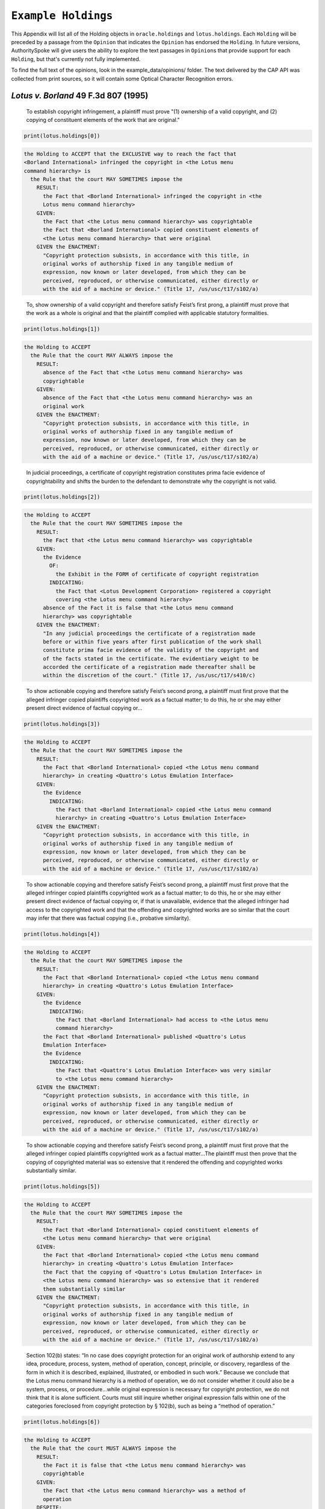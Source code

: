 ..  _example_holdings:

``Example Holdings``
======================================

This Appendix will list all of the Holding objects in
``oracle.holdings`` and ``lotus.holdings``. Each ``Holding`` will be
preceded by a passage from the ``Opinion`` that indicates the
``Opinion`` has endorsed the ``Holding``. In future versions,
AuthoritySpoke will give users the ability to explore the text passages
in ``Opinion``\ s that provide support for each ``Holding``, but that's
currently not fully implemented.

To find the full text of the opinions, look in the
example\_data/opinions/ folder. The text delivered by the CAP API was
collected from print sources, so it will contain some Optical Character
Recognition errors.

*Lotus v. Borland* 49 F.3d 807 (1995)
------------------------------------------------

    To establish copyright infringement, a plaintiff must prove "(1)
    ownership of a valid copyright, and (2) copying of constituent
    elements of the work that are original."

.. code:: python

    print(lotus.holdings[0])


.. code-block:: none

    the Holding to ACCEPT that the EXCLUSIVE way to reach the fact that
    <Borland International> infringed the copyright in <the Lotus menu
    command hierarchy> is
      the Rule that the court MAY SOMETIMES impose the
        RESULT:
          the Fact that <Borland International> infringed the copyright in <the
          Lotus menu command hierarchy>
        GIVEN:
          the Fact that <the Lotus menu command hierarchy> was copyrightable
          the Fact that <Borland International> copied constituent elements of
          <the Lotus menu command hierarchy> that were original
        GIVEN the ENACTMENT:
          "Copyright protection subsists, in accordance with this title, in
          original works of authorship fixed in any tangible medium of
          expression, now known or later developed, from which they can be
          perceived, reproduced, or otherwise communicated, either directly or
          with the aid of a machine or device." (Title 17, /us/usc/t17/s102/a)

..

    To, show ownership of a valid copyright and therefore satisfy
    Feist’s first prong, a plaintiff must prove that the work as a whole
    is original and that the plaintiff complied with applicable
    statutory formalities.

.. code:: python

    print(lotus.holdings[1])


.. code-block:: none

    the Holding to ACCEPT
      the Rule that the court MAY ALWAYS impose the
        RESULT:
          absence of the Fact that <the Lotus menu command hierarchy> was
          copyrightable
        GIVEN:
          absence of the Fact that <the Lotus menu command hierarchy> was an
          original work
        GIVEN the ENACTMENT:
          "Copyright protection subsists, in accordance with this title, in
          original works of authorship fixed in any tangible medium of
          expression, now known or later developed, from which they can be
          perceived, reproduced, or otherwise communicated, either directly or
          with the aid of a machine or device." (Title 17, /us/usc/t17/s102/a)

..

    In judicial proceedings, a certificate of copyright registration
    constitutes prima facie evidence of copyrightability and shifts the
    burden to the defendant to demonstrate why the copyright is not
    valid.

.. code:: python

    print(lotus.holdings[2])


.. code-block:: none

    the Holding to ACCEPT
      the Rule that the court MAY SOMETIMES impose the
        RESULT:
          the Fact that <the Lotus menu command hierarchy> was copyrightable
        GIVEN:
          the Evidence
            OF:
              the Exhibit in the FORM of certificate of copyright registration
            INDICATING:
              the Fact that <Lotus Development Corporation> registered a copyright
              covering <the Lotus menu command hierarchy>
          absence of the Fact it is false that <the Lotus menu command
          hierarchy> was copyrightable
        GIVEN the ENACTMENT:
          "In any judicial proceedings the certificate of a registration made
          before or within five years after first publication of the work shall
          constitute prima facie evidence of the validity of the copyright and
          of the facts stated in the certificate. The evidentiary weight to be
          accorded the certificate of a registration made thereafter shall be
          within the discretion of the court." (Title 17, /us/usc/t17/s410/c)

..

    To show actionable copying and therefore satisfy Feist’s second
    prong, a plaintiff must first prove that the alleged infringer
    copied plaintiffs copyrighted work as a factual matter; to do this,
    he or she may either present direct evidence of factual copying
    or...

.. code:: python

    print(lotus.holdings[3])


.. code-block:: none

    the Holding to ACCEPT
      the Rule that the court MAY SOMETIMES impose the
        RESULT:
          the Fact that <Borland International> copied <the Lotus menu command
          hierarchy> in creating <Quattro's Lotus Emulation Interface>
        GIVEN:
          the Evidence
            INDICATING:
              the Fact that <Borland International> copied <the Lotus menu command
              hierarchy> in creating <Quattro's Lotus Emulation Interface>
        GIVEN the ENACTMENT:
          "Copyright protection subsists, in accordance with this title, in
          original works of authorship fixed in any tangible medium of
          expression, now known or later developed, from which they can be
          perceived, reproduced, or otherwise communicated, either directly or
          with the aid of a machine or device." (Title 17, /us/usc/t17/s102/a)

..

    To show actionable copying and therefore satisfy Feist’s second
    prong, a plaintiff must first prove that the alleged infringer
    copied plaintiffs copyrighted work as a factual matter; to do this,
    he or she may either present direct evidence of factual copying or,
    if that is unavailable, evidence that the alleged infringer had
    access to the copyrighted work and that the offending and
    copyrighted works are so similar that the court may infer that there
    was factual copying (i.e., probative similarity).

.. code:: python

    print(lotus.holdings[4])


.. code-block:: none

    the Holding to ACCEPT
      the Rule that the court MAY SOMETIMES impose the
        RESULT:
          the Fact that <Borland International> copied <the Lotus menu command
          hierarchy> in creating <Quattro's Lotus Emulation Interface>
        GIVEN:
          the Evidence
            INDICATING:
              the Fact that <Borland International> had access to <the Lotus menu
              command hierarchy>
          the Fact that <Borland International> published <Quattro's Lotus
          Emulation Interface>
          the Evidence
            INDICATING:
              the Fact that <Quattro's Lotus Emulation Interface> was very similar
              to <the Lotus menu command hierarchy>
        GIVEN the ENACTMENT:
          "Copyright protection subsists, in accordance with this title, in
          original works of authorship fixed in any tangible medium of
          expression, now known or later developed, from which they can be
          perceived, reproduced, or otherwise communicated, either directly or
          with the aid of a machine or device." (Title 17, /us/usc/t17/s102/a)

..

    To show actionable copying and therefore satisfy Feist’s second
    prong, a plaintiff must first prove that the alleged infringer
    copied plaintiffs copyrighted work as a factual matter...The
    plaintiff must then prove that the copying of copyrighted material
    was so extensive that it rendered the offending and copyrighted
    works substantially similar.

.. code:: python

    print(lotus.holdings[5])


.. code-block:: none

    the Holding to ACCEPT
      the Rule that the court MAY SOMETIMES impose the
        RESULT:
          the Fact that <Borland International> copied constituent elements of
          <the Lotus menu command hierarchy> that were original
        GIVEN:
          the Fact that <Borland International> copied <the Lotus menu command
          hierarchy> in creating <Quattro's Lotus Emulation Interface>
          the Fact that the copying of <Quattro's Lotus Emulation Interface> in
          <the Lotus menu command hierarchy> was so extensive that it rendered
          them substantially similar
        GIVEN the ENACTMENT:
          "Copyright protection subsists, in accordance with this title, in
          original works of authorship fixed in any tangible medium of
          expression, now known or later developed, from which they can be
          perceived, reproduced, or otherwise communicated, either directly or
          with the aid of a machine or device." (Title 17, /us/usc/t17/s102/a)

..

    Section 102(b) states: “In no case does copyright protection for an
    original work of authorship extend to any idea, procedure, process,
    system, method of operation, concept, principle, or discovery,
    regardless of the form in which it is described, explained,
    illustrated, or embodied in such work.” Because we conclude that the
    Lotus menu command hierarchy is a method of operation, we do not
    consider whether it could also be a system, process, or
    procedure...while original expression is necessary for copyright
    protection, we do not think that it is alone sufficient. Courts must
    still inquire whether original expression falls within one of the
    categories foreclosed from copyright protection by § 102(b), such as
    being a “method of operation.”

.. code:: python

    print(lotus.holdings[6])


.. code-block:: none

    the Holding to ACCEPT
      the Rule that the court MUST ALWAYS impose the
        RESULT:
          the Fact it is false that <the Lotus menu command hierarchy> was
          copyrightable
        GIVEN:
          the Fact that <the Lotus menu command hierarchy> was a method of
          operation
        DESPITE:
          the Fact that a text described <the Lotus menu command hierarchy>
          the Fact that <the Lotus menu command hierarchy> was an original work
        GIVEN the ENACTMENTS:
          "In no case does copyright protection for an original work of
          authorship extend to any" (Title 17, /us/usc/t17/s102/b)
          "method of operation" (Title 17, /us/usc/t17/s102/b)

..

    We hold that the Lotus menu command hierarchy is an uneopyrightable
    “method of operation.” The Lotus menu command hierarchy provides the
    means by which users control and operate Lotus 1-2-3. If users wish
    to copy material, for example, they use the “Copy” command. If users
    wish to print material, they use the “Print” command. Users must use
    the command terms to tell the computer what to do. Without the menu
    command hierarchy, users would not be able to access and control, or
    indeed make use of, Lotus 1-2-3’s functional capabilities.

.. code:: python

    print(lotus.holdings[7])


.. code-block:: none

    the Holding to ACCEPT
      the Rule that the court MAY SOMETIMES impose the
        RESULT:
          the Fact that <the Lotus menu command hierarchy> was a method of
          operation
        GIVEN:
          the Fact that <Lotus 1-2-3> was a computer program
          the Fact that <the Lotus menu command hierarchy> provided the means by
          which users controlled and operated <Lotus 1-2-3>
          the Fact that without <the Lotus menu command hierarchy>, users would
          not have been able to access and control, or indeed make use of,
          <Lotus 1-2-3>’s functional capabilities
          the Fact that for another computer program to by operated in
          substantially the same way as <Lotus 1-2-3>, the other program would
          have to copy <the Lotus menu command hierarchy>
        DESPITE:
          the Fact that the developers of <Lotus 1-2-3> made some expressive
          choices in choosing and arranging the terms in <the Lotus menu command
          hierarchy>
        GIVEN the ENACTMENTS:
          "In no case does copyright protection for an original work of
          authorship extend to any" (Title 17, /us/usc/t17/s102/b)
          "method of operation" (Title 17, /us/usc/t17/s102/b)

..

    We do not think that “methods of operation” are limited to
    abstractions; rather, they are the means by which a user operates
    something.

.. code:: python

    print(lotus.holdings[8])


.. code-block:: none

    the Holding to ACCEPT
      the Rule that the court MAY SOMETIMES impose the
        RESULT:
          the Fact that <the Lotus menu command hierarchy> was a method of
          operation
        GIVEN:
          the Fact that <the Lotus menu command hierarchy> was the means by
          which a person operated <Lotus 1-2-3>
        DESPITE:
          the Fact it is false that <the Lotus menu command hierarchy> was an
          abstraction
        GIVEN the ENACTMENTS:
          "In no case does copyright protection for an original work of
          authorship extend to any" (Title 17, /us/usc/t17/s102/b)
          "method of operation" (Title 17, /us/usc/t17/s102/b)

..

    In other words, to offer the same capabilities as Lotus 1-2-3,
    Borland did not have to copy Lotus’s underlying code (and indeed it
    did not); to 'allow users to operate its programs in substantially
    the same way, however, Bor-land had to copy the Lotus menu command
    hierarchy. Thus the Lotus 1-2-3 code is not a uncopyrightable
    “method of operation.”

.. code:: python

    print(lotus.holdings[9])


.. code-block:: none

    the Holding to ACCEPT
      the Rule that the court MAY SOMETIMES impose the
        RESULT:
          the Fact it is false that <Lotus 1-2-3> was a method of operation
        GIVEN:
          the Fact that <Lotus 1-2-3> was a computer program
          the Fact it is false that the precise formulation of <Lotus 1-2-3>'s
          code was necessary for it to work
        DESPITE:
          the Fact that computer code was necessary for <Lotus 1-2-3> to work
        GIVEN the ENACTMENTS:
          "In no case does copyright protection for an original work of
          authorship extend to any" (Title 17, /us/usc/t17/s102/b)
          "method of operation" (Title 17, /us/usc/t17/s102/b)


*Oracle v. Google* 750 F.3d 1339 (2014)
------------------------------------------------

    By statute, a work must be “original” to qualify for copyright
    protection. 17 U.S.C. § 102(a).

.. code:: python

    print(oracle.holdings[0])


.. code-block:: none

    the Holding to ACCEPT
      the Rule that the court MUST SOMETIMES impose the
        RESULT:
          the Fact it is false that <the Java API> was copyrightable
        GIVEN:
          the Fact it is false that <the Java API> was an original work
        GIVEN the ENACTMENT:
          "Copyright protection subsists, in accordance with this title, in
          original works of authorship fixed in any tangible medium of
          expression, now known or later developed, from which they can be
          perceived, reproduced, or otherwise communicated, either directly or
          with the aid of a machine or device." (Title 17, /us/usc/t17/s102/a)

..

    Original, as the term is used in copyright, means only that the work
    was independently created by the author (as opposed to copied from
    other works), and that it possesses at least some minimal degree of
    creativity.

.. code:: python

    print(oracle.holdings[1])


.. code-block:: none

    the Holding to ACCEPT
      the Rule that the court MUST ALWAYS impose the
        RESULT:
          the Fact that <the Java API> was an original work
        GIVEN:
          the Fact that <the Java API> was independently created by the author,
          as opposed to copied from other works
          the Fact that <the Java API> possessed at least some minimal degree of
          creativity
        GIVEN the ENACTMENT:
          "Copyright protection subsists, in accordance with this title, in
          original works of authorship fixed in any tangible medium of
          expression, now known or later developed, from which they can be
          perceived, reproduced, or otherwise communicated, either directly or
          with the aid of a machine or device." (Title 17, /us/usc/t17/s102/a)

..

    Copyright protection extends only to the expression of an idea — not
    to the underlying idea itself...In the Ninth Circuit, while
    questions regarding originality are considered questions of
    copyrightability, concepts of merger and scenes a faire are
    affirmative defenses to claims of infringement.

.. code:: python

    print(oracle.holdings[2])


.. code-block:: none

    the Holding to ACCEPT
      the Rule that the court MUST SOMETIMES impose the
        RESULT:
          the Fact that <the Java API> was copyrightable
        GIVEN:
          the Fact that <the Java API> was an original work
          the Fact that <the Java API> was the expression of an idea
          the Fact it is false that <the Java API> was an idea
        DESPITE:
          the Fact that <the Java API> was essentially the only way to express
          the idea that it embodied
          the Fact that <the Java API> was a scene a faire
        GIVEN the ENACTMENT:
          "Copyright protection subsists, in accordance with this title, in
          original works of authorship fixed in any tangible medium of
          expression, now known or later developed, from which they can be
          perceived, reproduced, or otherwise communicated, either directly or
          with the aid of a machine or device." (Title 17, /us/usc/t17/s102/a)
        DESPITE the ENACTMENT:
          "In no case does copyright protection for an original work of
          authorship extend to any idea, procedure, process, system, method of
          operation, concept, principle, or discovery, regardless of the form in
          which it is described, explained, illustrated, or embodied in such
          work." (Title 17, /us/usc/t17/s102/b)

..

    The literal elements of a computer program are the source code and
    object code.

.. code:: python

    print(oracle.holdings[3])
    print("\n")
    print(oracle.holdings[4])


.. code-block:: none

    the Holding to ACCEPT
      the Rule that the court MUST ALWAYS impose the
        RESULT:
          the Fact that <the Java API> was a literal element of <the Java
          language>
        GIVEN:
          the Fact that <the Java language> was a computer program
          the Fact that <the Java API> was the source code of <the Java
          language>
        GIVEN the ENACTMENTS:
          "Copyright protection subsists, in accordance with this title, in
          original works of authorship fixed in any tangible medium of
          expression, now known or later developed, from which they can be
          perceived, reproduced, or otherwise communicated, either directly or
          with the aid of a machine or device." (Title 17, /us/usc/t17/s102/a)
          "In no case does copyright protection for an original work of
          authorship extend to any idea, procedure, process, system, method of
          operation, concept, principle, or discovery, regardless of the form in
          which it is described, explained, illustrated, or embodied in such
          work." (Title 17, /us/usc/t17/s102/b)


    the Holding to ACCEPT
      the Rule that the court MUST ALWAYS impose the
        RESULT:
          the Fact that <the Java API> was a literal element of <the Java
          language>
        GIVEN:
          the Fact that <the Java language> was a computer program
          the Fact that <the Java API> was the object code of <the Java
          language>
        GIVEN the ENACTMENTS:
          "Copyright protection subsists, in accordance with this title, in
          original works of authorship fixed in any tangible medium of
          expression, now known or later developed, from which they can be
          perceived, reproduced, or otherwise communicated, either directly or
          with the aid of a machine or device." (Title 17, /us/usc/t17/s102/a)
          "In no case does copyright protection for an original work of
          authorship extend to any idea, procedure, process, system, method of
          operation, concept, principle, or discovery, regardless of the form in
          which it is described, explained, illustrated, or embodied in such
          work." (Title 17, /us/usc/t17/s102/b)

..

    It is well established that copyright protection can extend to both
    literal and non-literal elements of a computer program. See Altai
    982 F.2d at 702.

.. code:: python

    print(oracle.holdings[5])


.. code-block:: none

    the Holding to ACCEPT
      the Rule that the court MUST SOMETIMES impose the
        RESULT:
          the Fact that <the Java API> was copyrightable
        GIVEN:
          the Fact that <the Java language> was a computer program
          the Fact that <the Java API> was a literal element of <the Java
          language>
        GIVEN the ENACTMENT:
          "Copyright protection subsists, in accordance with this title, in
          original works of authorship fixed in any tangible medium of
          expression, now known or later developed, from which they can be
          perceived, reproduced, or otherwise communicated, either directly or
          with the aid of a machine or device." (Title 17, /us/usc/t17/s102/a)
        DESPITE the ENACTMENT:
          "In no case does copyright protection for an original work of
          authorship extend to any idea, procedure, process, system, method of
          operation, concept, principle, or discovery, regardless of the form in
          which it is described, explained, illustrated, or embodied in such
          work." (Title 17, /us/usc/t17/s102/b)

..

    The non-literal components of a computer program include, among
    other things, the program’s sequence, structure, and organization,
    as well as the program’s user interface.

.. code:: python

    print(oracle.holdings[6])
    print("\n")
    print(oracle.holdings[7])


.. code-block:: none

    the Holding to ACCEPT
      the Rule that the court MUST ALWAYS impose the
        RESULT:
          the Fact that <the Java API> was a non-literal element of <the Java
          language>
        GIVEN:
          the Fact that <the Java language> was a computer program
          the Fact that <the Java API> was the sequence, structure, and
          organization of <the Java language>
        GIVEN the ENACTMENTS:
          "Copyright protection subsists, in accordance with this title, in
          original works of authorship fixed in any tangible medium of
          expression, now known or later developed, from which they can be
          perceived, reproduced, or otherwise communicated, either directly or
          with the aid of a machine or device." (Title 17, /us/usc/t17/s102/a)
          "In no case does copyright protection for an original work of
          authorship extend to any idea, procedure, process, system, method of
          operation, concept, principle, or discovery, regardless of the form in
          which it is described, explained, illustrated, or embodied in such
          work." (Title 17, /us/usc/t17/s102/b)


    the Holding to ACCEPT
      the Rule that the court MUST ALWAYS impose the
        RESULT:
          the Fact that <the Java API> was a non-literal element of <the Java
          language>
        GIVEN:
          the Fact that <the Java language> was a computer program
          the Fact that <the Java API> was the user interface of <the Java
          language>
        GIVEN the ENACTMENTS:
          "Copyright protection subsists, in accordance with this title, in
          original works of authorship fixed in any tangible medium of
          expression, now known or later developed, from which they can be
          perceived, reproduced, or otherwise communicated, either directly or
          with the aid of a machine or device." (Title 17, /us/usc/t17/s102/a)
          "In no case does copyright protection for an original work of
          authorship extend to any idea, procedure, process, system, method of
          operation, concept, principle, or discovery, regardless of the form in
          which it is described, explained, illustrated, or embodied in such
          work." (Title 17, /us/usc/t17/s102/b)

..

    It is well established that copyright protection can extend to both
    literal and non-literal elements of a computer program...As
    discussed below, whether the non-literal elements of a program “are
    protected depends on whether, on the particular facts of each case,
    the component in question qualifies as an expression of an idea, or
    an idea itself.”

.. code:: python

    print(oracle.holdings[8])
    print("\n")
    print(oracle.holdings[9])


.. code-block:: none

    the Holding to ACCEPT
      the Rule that the court MUST SOMETIMES impose the
        RESULT:
          the Fact that <the Java API> was copyrightable
        GIVEN:
          the Fact that <the Java language> was a computer program
          the Fact that <the Java API> was a non-literal element of <the Java
          language>
          the Fact that <the Java API> was the expression of an idea
          the Fact it is false that <the Java API> was an idea
        GIVEN the ENACTMENT:
          "Copyright protection subsists, in accordance with this title, in
          original works of authorship fixed in any tangible medium of
          expression, now known or later developed, from which they can be
          perceived, reproduced, or otherwise communicated, either directly or
          with the aid of a machine or device." (Title 17, /us/usc/t17/s102/a)
        DESPITE the ENACTMENT:
          "In no case does copyright protection for an original work of
          authorship extend to any idea, procedure, process, system, method of
          operation, concept, principle, or discovery, regardless of the form in
          which it is described, explained, illustrated, or embodied in such
          work." (Title 17, /us/usc/t17/s102/b)


    the Holding to ACCEPT
      the Rule that the court MUST SOMETIMES impose the
        RESULT:
          the Fact it is false that <the Java API> was copyrightable
        GIVEN:
          the Fact that <the Java language> was a computer program
          the Fact that <the Java API> was a non-literal element of <the Java
          language>
          the Fact it is false that <the Java API> was the expression of an idea
          the Fact that <the Java API> was an idea
        GIVEN the ENACTMENT:
          "In no case does copyright protection for an original work of
          authorship extend to any idea, procedure, process, system, method of
          operation, concept, principle, or discovery, regardless of the form in
          which it is described, explained, illustrated, or embodied in such
          work." (Title 17, /us/usc/t17/s102/b)
        DESPITE the ENACTMENT:
          "Copyright protection subsists, in accordance with this title, in
          original works of authorship fixed in any tangible medium of
          expression, now known or later developed, from which they can be
          perceived, reproduced, or otherwise communicated, either directly or
          with the aid of a machine or device." (Title 17, /us/usc/t17/s102/a)

..

    On appeal, Oracle argues that the district court’s reliance on Lotus
    is misplaced because it is distinguishable on its facts and is
    inconsistent with Ninth Circuit law. We agree. First, while the
    defendant in Lotus did not copy any of the underlying code, Google
    concedes that it copied portions of Oracle’s declaring source code
    verbatim. Second, the Lotus court found that the commands at issue
    there (copy, print, etc.) were not creative, but it is undisputed
    here that the declaring code and the structure and organization of
    the API packages are both creative and original. Finally, while the
    court in Lotus found the commands at issue were “essential to
    operating” the system, it is undisputed that— other than perhaps as
    to the three core packages — Google did not need to copy the
    structure, sequence, and organization of the Java API packages to
    write programs in the Java language. More importantly,
    however, the Ninth Circuit has not adopted the court’s “method of
    operation” reasoning in Lotus, and we conclude that it is
    inconsistent with binding precedent.

.. code:: python

    print(oracle.holdings[10])


.. code-block:: none

    the Holding to ACCEPT
      the Rule that the court MUST SOMETIMES impose the
        RESULT:
          the Fact that <the Java API> was copyrightable
        GIVEN:
          the Fact that <the Java language> was a computer program
          the Fact that <the Java API> was a set of application programming
          interface declarations
          the Fact that <the Java API> was an original work
          the Fact that <the Java API> was a non-literal element of <the Java
          language>
          the Fact that <the Java API> was the expression of an idea
          the Fact it is false that <the Java API> was essentially the only way
          to express the idea that it embodied
          the Fact that <the Java API> was creative
          the Fact that it was possible to use <the Java language> without
          copying <the Java API>
        DESPITE:
          the Fact that <the Java API> was a method of operation
          the Fact that <the Java API> contained short phrases
          the Fact that <the Java API> became so popular that it was the
          industry standard
          the Fact that there was a preexisting community of programmers
          accustomed to using <the Java API>
        GIVEN the ENACTMENT:
          "Copyright protection subsists, in accordance with this title, in
          original works of authorship fixed in any tangible medium of
          expression, now known or later developed, from which they can be
          perceived, reproduced, or otherwise communicated, either directly or
          with the aid of a machine or device." (Title 17, /us/usc/t17/s102/a)
        DESPITE the ENACTMENTS:
          "In no case does copyright protection for an original work of
          authorship extend to any" (Title 17, /us/usc/t17/s102/b)
          "method of operation" (Title 17, /us/usc/t17/s102/b)
          "The following are examples of works not subject to copyright and
          applications for registration of such works cannot be entertained: (a)
          Words and short phrases such as names, titles, and slogans;" (Code of
          Federal Regulations Title 37, /us/cfr/t37/s202.1)

..

    In the Ninth Circuit, while questions regarding originality are
    considered questions of copyrightability, concepts of merger and
    scenes a faire are affirmative defenses to claims of infringement.

.. code:: python

    print(oracle.holdings[11])


.. code-block:: none

    the Holding to ACCEPT
      the Rule that the court MUST SOMETIMES impose the
        RESULT:
          the Fact it is false that <Google> infringed the copyright on <the
          Java API>
        GIVEN:
          the Fact that <the Java API> was a scene a faire
        DESPITE:
          the Fact that <the Java API> was copyrightable
        GIVEN the ENACTMENT:
          "In no case does copyright protection for an original work of
          authorship extend to any idea, procedure, process, system, method of
          operation, concept, principle, or discovery, regardless of the form in
          which it is described, explained, illustrated, or embodied in such
          work." (Title 17, /us/usc/t17/s102/b)
        DESPITE the ENACTMENT:
          "Copyright protection subsists, in accordance with this title, in
          original works of authorship fixed in any tangible medium of
          expression, now known or later developed, from which they can be
          perceived, reproduced, or otherwise communicated, either directly or
          with the aid of a machine or device." (Title 17, /us/usc/t17/s102/a)


    In the Ninth Circuit, while questions regarding originality are
    considered questions of copyrightability, concepts of merger and
    scenes a faire are affirmative defenses to claims of
    infringement...Under the merger doctrine, a court will not protect a
    copyrighted work from infringement if the idea contained therein can
    be expressed in only one way.

.. code:: python

    print(oracle.holdings[12])
    print("\n")
    print(oracle.holdings[13])


.. code-block:: none

    the Holding to ACCEPT
      the Rule that the court MUST SOMETIMES impose the
        RESULT:
          the Fact it is false that <Google> infringed the copyright on <the
          Java API>
        GIVEN:
          the Fact that <the Java API> was essentially the only way to express
          the idea that it embodied
        DESPITE:
          the Fact that <the Java API> was copyrightable
        GIVEN the ENACTMENT:
          "In no case does copyright protection for an original work of
          authorship extend to any idea, procedure, process, system, method of
          operation, concept, principle, or discovery, regardless of the form in
          which it is described, explained, illustrated, or embodied in such
          work." (Title 17, /us/usc/t17/s102/b)
        DESPITE the ENACTMENT:
          "Copyright protection subsists, in accordance with this title, in
          original works of authorship fixed in any tangible medium of
          expression, now known or later developed, from which they can be
          perceived, reproduced, or otherwise communicated, either directly or
          with the aid of a machine or device." (Title 17, /us/usc/t17/s102/a)


    the Holding to ACCEPT
      the Rule that the court MUST SOMETIMES impose the
        RESULT:
          the Fact that <Google> infringed the copyright on <the Java API>
        GIVEN:
          the Fact that <the Java API> was copyrightable
          absence of the Fact that <the Java API> was essentially the only way
          to express the idea that it embodied
          absence of the Fact that <the Java API> was a scene a faire
        GIVEN the ENACTMENT:
          "In no case does copyright protection for an original work of
          authorship extend to any idea, procedure, process, system, method of
          operation, concept, principle, or discovery, regardless of the form in
          which it is described, explained, illustrated, or embodied in such
          work." (Title 17, /us/usc/t17/s102/b)
        DESPITE the ENACTMENT:
          "Copyright protection subsists, in accordance with this title, in
          original works of authorship fixed in any tangible medium of
          expression, now known or later developed, from which they can be
          perceived, reproduced, or otherwise communicated, either directly or
          with the aid of a machine or device." (Title 17, /us/usc/t17/s102/a)


A Missing Holding
^^^^^^^^^^^^^^^^^

The following text represents a rule posited by the Oracle court, but
it's not currently possible to create a corresponding Holding object,
because AuthoritySpoke doesn't yet include "Argument" objects.

    Google responds that Oracle waived its right to assert
    copyrightability based on the 7,000 lines of declaring code by
    failing “to object to instructions and a verdict form that
    effectively eliminated that theory from the case.” Appellee Br.
    67...We find that Oracle did not waive arguments based on Google’s
    literal copying of the declaring code.

    Regardless of when the analysis occurs, we conclude that merger does
    not apply on the record before us...We have recognized, however,
    applying Ninth Circuit law, that the “unique arrangement of computer
    program expression ... does not merge with the process so long as
    alternate expressions are available.”...The evidence showed that
    Oracle had “unlimited options as to the selection and arrangement of
    the 7000 lines Google copied.”...This was not a situation where
    Oracle was selecting among preordained names and phrases to create
    its packages.

.. code:: python

    print(oracle.holdings[14])


.. code-block:: none

    the Holding to ACCEPT
      the Rule that the court MUST SOMETIMES impose the
        RESULT:
          the Fact it is false that <the Java API> was essentially the only way
          to express the idea that it embodied
        GIVEN:
          the Fact that <Sun Microsystems> created <the Java API>
          the Fact that when creating <the Java API>, <Sun Microsystems> could
          have selected and arranged its names and phrases in unlimited
          different ways
        GIVEN the ENACTMENT:
          "Copyright protection subsists, in accordance with this title, in
          original works of authorship fixed in any tangible medium of
          expression, now known or later developed, from which they can be
          perceived, reproduced, or otherwise communicated, either directly or
          with the aid of a machine or device." (Title 17, /us/usc/t17/s102/a)
        DESPITE the ENACTMENT:
          "In no case does copyright protection for an original work of
          authorship extend to any idea, procedure, process, system, method of
          operation, concept, principle, or discovery, regardless of the form in
          which it is described, explained, illustrated, or embodied in such
          work." (Title 17, /us/usc/t17/s102/b)

..

    the relevant question for copyright-ability purposes is not whether
    the work at issue contains short phrases — as literary works often
    do — but, rather, whether those phrases are creative.

.. code:: python

    print(oracle.holdings[15])


.. code-block:: none

    the Holding to ACCEPT
      the Rule that the court MUST SOMETIMES impose the
        RESULT:
          the Fact that <the Java API> was copyrightable
        GIVEN:
          the Fact that <the Java API> was a literary work
          the Fact that the short phrases in <the Java API> was creative
        DESPITE:
          the Fact that <the Java API> contained short phrases
        GIVEN the ENACTMENT:
          "Copyright protection subsists, in accordance with this title, in
          original works of authorship fixed in any tangible medium of
          expression, now known or later developed, from which they can be
          perceived, reproduced, or otherwise communicated, either directly or
          with the aid of a machine or device." (Title 17, /us/usc/t17/s102/a)
        DESPITE the ENACTMENTS:
          "In no case does copyright protection for an original work of
          authorship extend to any idea, procedure, process, system, method of
          operation, concept, principle, or discovery, regardless of the form in
          which it is described, explained, illustrated, or embodied in such
          work." (Title 17, /us/usc/t17/s102/b)
          "The following are examples of works not subject to copyright and
          applications for registration of such works cannot be entertained: (a)
          Words and short phrases such as names, titles, and slogans;" (Code of
          Federal Regulations Title 37, /us/cfr/t37/s202.1)

..

    In the computer context, “the scene a faire doctrine denies
    protection to program elements that are dictated by external factors
    such as ‘the mechanical specifications of the computer on which a
    particular program is intended to run’ or ‘widely accepted
    programming practices within the computer industry. Like merger, the
    focus of the scenes a faire doctrine is on the circumstances
    presented to the creator, not the copier.

.. code:: python

    print(oracle.holdings[16])


.. code-block:: none

    the Holding to ACCEPT
      the Rule that the court MAY SOMETIMES impose the
        RESULT:
          the Fact that <the Java API> was a scene a faire
        GIVEN:
          the Fact that <the Java language> was a computer program
          the Fact that <the Java API> was an element of <the Java language>
          the Fact that the creation of <the Java API> was dictated by external
          factors such as the mechanical specifications of the computer on which
          <the Java language> was intended to run or widely accepted programming
          practices within the computer industry
        GIVEN the ENACTMENT:
          "In no case does copyright protection for an original work of
          authorship extend to any idea, procedure, process, system, method of
          operation, concept, principle, or discovery, regardless of the form in
          which it is described, explained, illustrated, or embodied in such
          work." (Title 17, /us/usc/t17/s102/b)
        DESPITE the ENACTMENT:
          "Copyright protection subsists, in accordance with this title, in
          original works of authorship fixed in any tangible medium of
          expression, now known or later developed, from which they can be
          perceived, reproduced, or otherwise communicated, either directly or
          with the aid of a machine or device." (Title 17, /us/usc/t17/s102/a)

..

    Specifically, we find that Lotus is inconsistent with Ninth Circuit
    case law recognizing that the structure, sequence, and organization
    of a computer program is eligible for copyright protection where it
    qualifies as an expression of an idea, rather than the idea itself.

.. code:: python

    print(oracle.holdings[17])


.. code-block:: none

    the Holding to ACCEPT
      the Rule that the court MAY SOMETIMES impose the
        RESULT:
          the Fact that <the Java API> was copyrightable
        GIVEN:
          the Fact that <the Java language> was a computer program
          the Fact that <the Java API> was the structure, sequence, and
          organization of <the Java language>
          the Fact that <the Java API> was the expression of an idea
          the Fact it is false that <the Java API> was an idea
        GIVEN the ENACTMENT:
          "Copyright protection subsists, in accordance with this title, in
          original works of authorship fixed in any tangible medium of
          expression, now known or later developed, from which they can be
          perceived, reproduced, or otherwise communicated, either directly or
          with the aid of a machine or device." (Title 17, /us/usc/t17/s102/a)
        DESPITE the ENACTMENT:
          "In no case does copyright protection for an original work of
          authorship extend to any idea, procedure, process, system, method of
          operation, concept, principle, or discovery, regardless of the form in
          which it is described, explained, illustrated, or embodied in such
          work." (Title 17, /us/usc/t17/s102/b)

..

    an original work — even one that serves a function — is entitled to
    copyright protection as long as the author had multiple ways to
    express the underlying idea. Section 102(b) does not, as Google
    seems to suggest, automatically deny copyright protection to
    elements of a computer program that are functional.

.. code:: python

    print(oracle.holdings[18])


.. code-block:: none

    the Holding to ACCEPT
      the Rule that the court MUST ALWAYS impose the
        RESULT:
          the Fact that <the Java API> was copyrightable
        GIVEN:
          the Fact that <the Java API> was an original work
          the Fact that <Sun Microsystems> was the author of <the Java API>
          the Fact that when creating <the Java API>, <Sun Microsystems> had
          multiple ways to express its underlying idea
        DESPITE:
          the Fact that <the Java API> served a function
        GIVEN the ENACTMENT:
          "Copyright protection subsists, in accordance with this title, in
          original works of authorship fixed in any tangible medium of
          expression, now known or later developed, from which they can be
          perceived, reproduced, or otherwise communicated, either directly or
          with the aid of a machine or device." (Title 17, /us/usc/t17/s102/a)
        DESPITE the ENACTMENT:
          "In no case does copyright protection for an original work of
          authorship extend to any idea, procedure, process, system, method of
          operation, concept, principle, or discovery, regardless of the form in
          which it is described, explained, illustrated, or embodied in such
          work." (Title 17, /us/usc/t17/s102/b)

..

    Until either the Supreme Court or Congress tells us otherwise, we
    are bound to respect the Ninth Circuit’s decision to afford software
    programs protection under the copyright laws. We thus decline any
    invitation to declare that protection of software programs should be
    the domain of patent law, and only patent law.

.. code:: python

    print(oracle.holdings[19])


.. code-block:: none

    the Holding to ACCEPT
      the Rule that the court MAY SOMETIMES impose the
        RESULT:
          the Fact that <the Java language> was copyrightable
        GIVEN:
          the Fact that <the Java language> was a computer program
        GIVEN the ENACTMENT:
          "Copyright protection subsists, in accordance with this title, in
          original works of authorship fixed in any tangible medium of
          expression, now known or later developed, from which they can be
          perceived, reproduced, or otherwise communicated, either directly or
          with the aid of a machine or device." (Title 17, /us/usc/t17/s102/a)
        DESPITE the ENACTMENT:
          "In no case does copyright protection for an original work of
          authorship extend to any idea, procedure, process, system, method of
          operation, concept, principle, or discovery, regardless of the form in
          which it is described, explained, illustrated, or embodied in such
          work." (Title 17, /us/usc/t17/s102/b)
